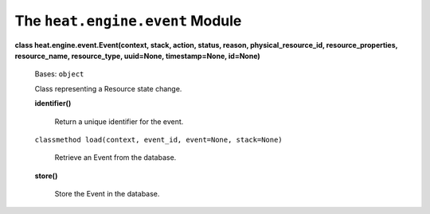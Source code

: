 
The ``heat.engine.event`` Module
================================

**class heat.engine.event.Event(context, stack, action, status,
reason, physical_resource_id, resource_properties, resource_name,
resource_type, uuid=None, timestamp=None, id=None)**

   Bases: ``object``

   Class representing a Resource state change.

   **identifier()**

      Return a unique identifier for the event.

   ``classmethod load(context, event_id, event=None, stack=None)``

      Retrieve an Event from the database.

   **store()**

      Store the Event in the database.
